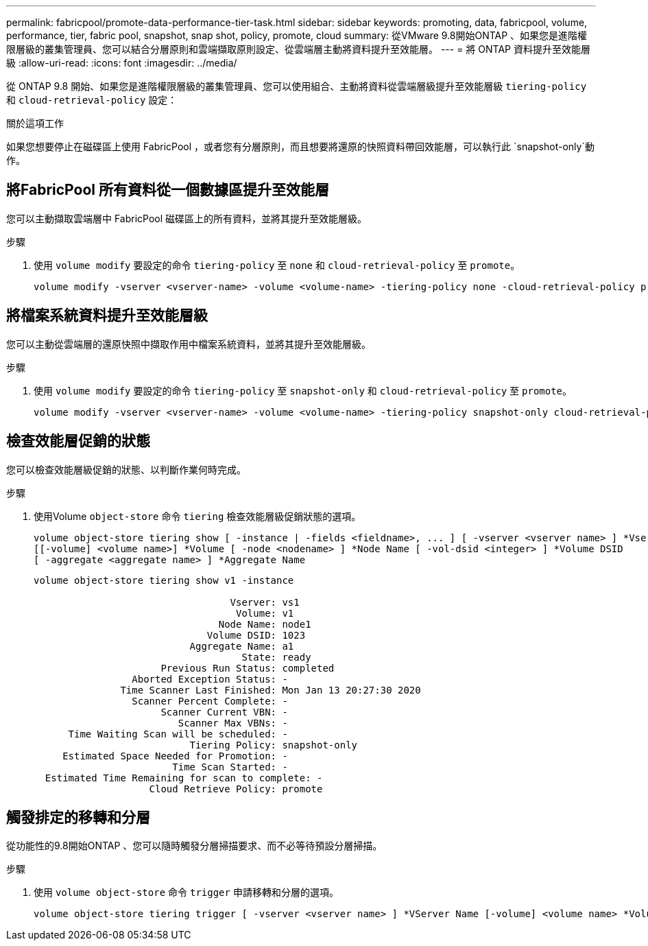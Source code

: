 ---
permalink: fabricpool/promote-data-performance-tier-task.html 
sidebar: sidebar 
keywords: promoting, data, fabricpool, volume, performance, tier, fabric pool, snapshot, snap shot, policy, promote, cloud 
summary: 從VMware 9.8開始ONTAP 、如果您是進階權限層級的叢集管理員、您可以結合分層原則和雲端擷取原則設定、從雲端層主動將資料提升至效能層。 
---
= 將 ONTAP 資料提升至效能層級
:allow-uri-read: 
:icons: font
:imagesdir: ../media/


[role="lead"]
從 ONTAP 9.8 開始、如果您是進階權限層級的叢集管理員、您可以使用組合、主動將資料從雲端層級提升至效能層級 `tiering-policy` 和 `cloud-retrieval-policy` 設定：

.關於這項工作
如果您想要停止在磁碟區上使用 FabricPool ，或者您有分層原則，而且想要將還原的快照資料帶回效能層，可以執行此 `snapshot-only`動作。



== 將FabricPool 所有資料從一個數據區提升至效能層

您可以主動擷取雲端層中 FabricPool 磁碟區上的所有資料，並將其提升至效能層級。

.步驟
. 使用 `volume modify` 要設定的命令 `tiering-policy` 至 `none` 和 `cloud-retrieval-policy` 至 `promote`。
+
[listing]
----
volume modify -vserver <vserver-name> -volume <volume-name> -tiering-policy none -cloud-retrieval-policy promote
----




== 將檔案系統資料提升至效能層級

您可以主動從雲端層的還原快照中擷取作用中檔案系統資料，並將其提升至效能層級。

.步驟
. 使用 `volume modify` 要設定的命令 `tiering-policy` 至 `snapshot-only` 和 `cloud-retrieval-policy` 至 `promote`。
+
[listing]
----
volume modify -vserver <vserver-name> -volume <volume-name> -tiering-policy snapshot-only cloud-retrieval-policy promote
----




== 檢查效能層促銷的狀態

您可以檢查效能層級促銷的狀態、以判斷作業何時完成。

.步驟
. 使用Volume `object-store` 命令 `tiering` 檢查效能層級促銷狀態的選項。
+
[listing]
----
volume object-store tiering show [ -instance | -fields <fieldname>, ... ] [ -vserver <vserver name> ] *Vserver
[[-volume] <volume name>] *Volume [ -node <nodename> ] *Node Name [ -vol-dsid <integer> ] *Volume DSID
[ -aggregate <aggregate name> ] *Aggregate Name
----
+
[listing]
----
volume object-store tiering show v1 -instance

                                  Vserver: vs1
                                   Volume: v1
                                Node Name: node1
                              Volume DSID: 1023
                           Aggregate Name: a1
                                    State: ready
                      Previous Run Status: completed
                 Aborted Exception Status: -
               Time Scanner Last Finished: Mon Jan 13 20:27:30 2020
                 Scanner Percent Complete: -
                      Scanner Current VBN: -
                         Scanner Max VBNs: -
      Time Waiting Scan will be scheduled: -
                           Tiering Policy: snapshot-only
     Estimated Space Needed for Promotion: -
                        Time Scan Started: -
  Estimated Time Remaining for scan to complete: -
                    Cloud Retrieve Policy: promote
----




== 觸發排定的移轉和分層

從功能性的9.8開始ONTAP 、您可以隨時觸發分層掃描要求、而不必等待預設分層掃描。

.步驟
. 使用 `volume object-store` 命令 `trigger` 申請移轉和分層的選項。
+
[listing]
----
volume object-store tiering trigger [ -vserver <vserver name> ] *VServer Name [-volume] <volume name> *Volume Name
----

